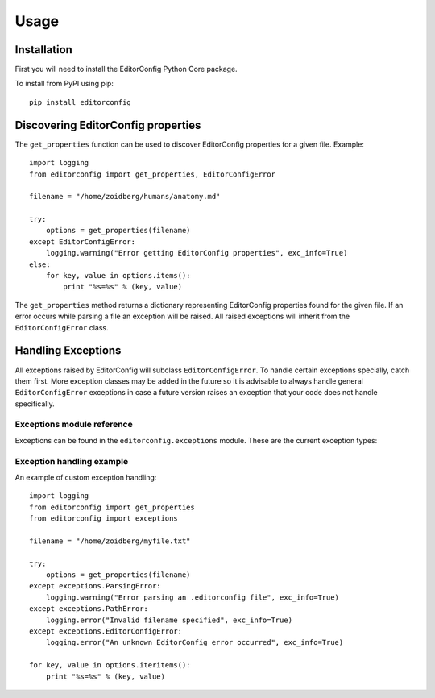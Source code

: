 =====
Usage
=====

Installation
------------

First you will need to install the EditorConfig Python Core package.

To install from PyPI using pip::

    pip install editorconfig

Discovering EditorConfig properties
-----------------------------------

The ``get_properties`` function can be used to discover EditorConfig properties
for a given file.  Example::

    import logging
    from editorconfig import get_properties, EditorConfigError

    filename = "/home/zoidberg/humans/anatomy.md"

    try:
        options = get_properties(filename)
    except EditorConfigError:
        logging.warning("Error getting EditorConfig properties", exc_info=True)
    else:
        for key, value in options.items():
            print "%s=%s" % (key, value)


The ``get_properties`` method returns a dictionary representing EditorConfig
properties found for the given file.  If an error occurs while parsing a file
an exception will be raised.  All raised exceptions will inherit from the
``EditorConfigError`` class.

Handling Exceptions
-------------------

All exceptions raised by EditorConfig will subclass ``EditorConfigError``.  To
handle certain exceptions specially, catch them first.  More exception classes
may be added in the future so it is advisable to always handle general
``EditorConfigError`` exceptions in case a future version raises an exception
that your code does not handle specifically.

Exceptions module reference
~~~~~~~~~~~~~~~~~~~~~~~~~~~

Exceptions can be found in the ``editorconfig.exceptions`` module.  These are
the current exception types:

.. autoexception:: editorconfig.exceptions.EditorConfigError
.. autoexception:: editorconfig.exceptions.ParsingError
.. autoexception:: editorconfig.exceptions.PathError
.. autoexception:: editorconfig.exceptions.VersionError

Exception handling example
~~~~~~~~~~~~~~~~~~~~~~~~~~

An example of custom exception handling::

    import logging
    from editorconfig import get_properties
    from editorconfig import exceptions

    filename = "/home/zoidberg/myfile.txt"

    try:
        options = get_properties(filename)
    except exceptions.ParsingError:
        logging.warning("Error parsing an .editorconfig file", exc_info=True)
    except exceptions.PathError:
        logging.error("Invalid filename specified", exc_info=True)
    except exceptions.EditorConfigError:
        logging.error("An unknown EditorConfig error occurred", exc_info=True)

    for key, value in options.iteritems():
        print "%s=%s" % (key, value)
